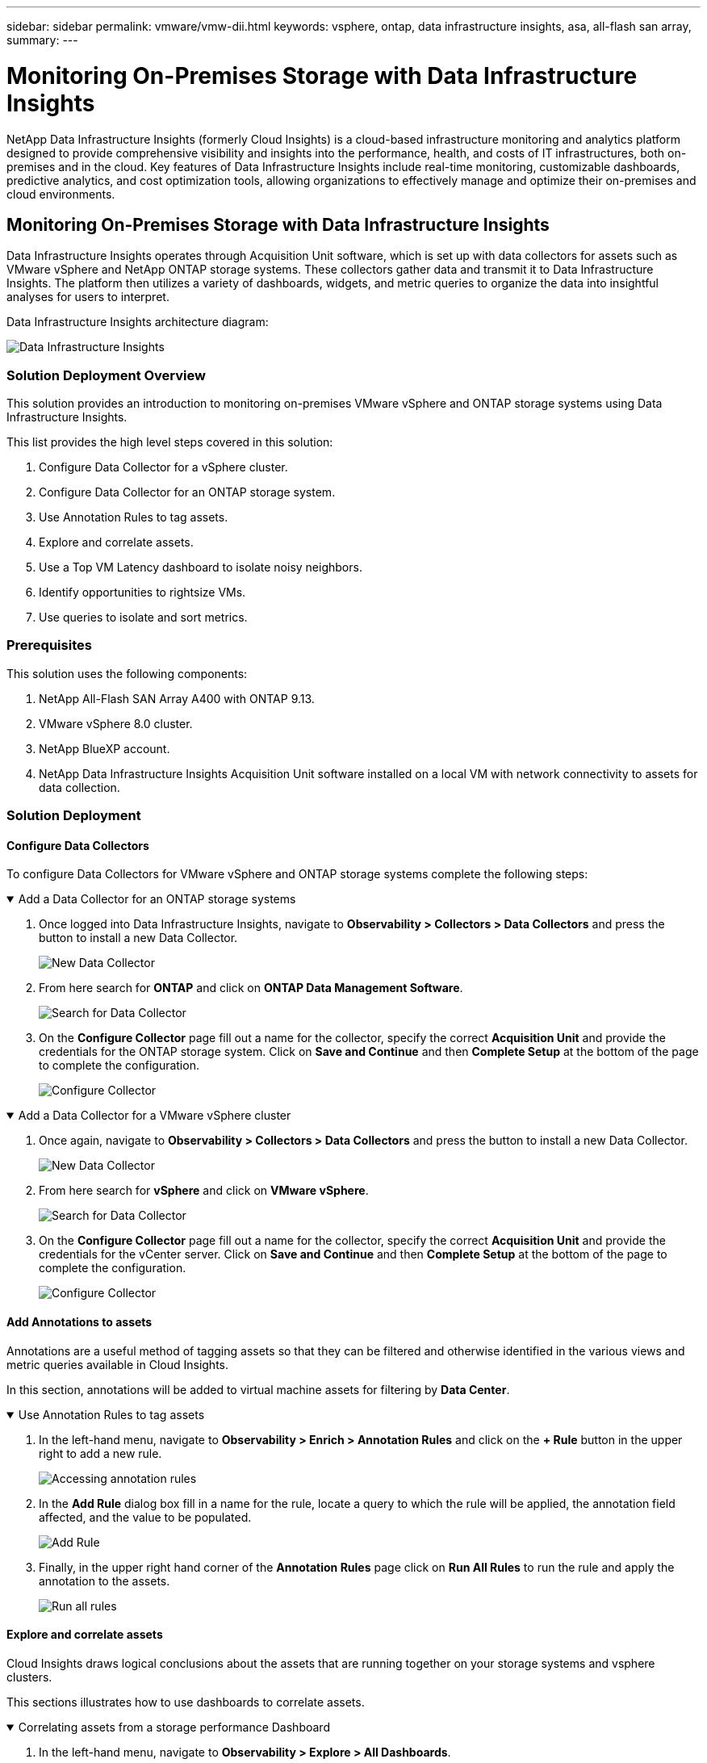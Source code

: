 ---
sidebar: sidebar
permalink: vmware/vmw-dii.html
keywords: vsphere, ontap, data infrastructure insights, asa, all-flash san array, 
summary:
---

= Monitoring On-Premises Storage with Data Infrastructure Insights
:hardbreaks:
:nofooter:
:icons: font
:linkattrs:
:imagesdir: ../media/


[.lead]
NetApp Data Infrastructure Insights (formerly Cloud Insights) is a cloud-based infrastructure monitoring and analytics platform designed to provide comprehensive visibility and insights into the performance, health, and costs of IT infrastructures, both on-premises and in the cloud. Key features of Data Infrastructure Insights include real-time monitoring, customizable dashboards, predictive analytics, and cost optimization tools, allowing organizations to effectively manage and optimize their on-premises and cloud environments. 

== Monitoring On-Premises Storage with Data Infrastructure Insights

Data Infrastructure Insights operates through Acquisition Unit software, which is set up with data collectors for assets such as VMware vSphere and NetApp ONTAP storage systems. These collectors gather data and transmit it to Data Infrastructure Insights. The platform then utilizes a variety of dashboards, widgets, and metric queries to organize the data into insightful analyses for users to interpret.

Data Infrastructure Insights architecture diagram:

image:vmware-dii.png[Data Infrastructure Insights]

=== Solution Deployment Overview
This solution provides an introduction to monitoring on-premises VMware vSphere and ONTAP storage systems using Data Infrastructure Insights.

This list provides the high level steps covered in this solution:

1. Configure Data Collector for a vSphere cluster.

2. Configure Data Collector for an ONTAP storage system.

3. Use Annotation Rules to tag assets.

4. Explore and correlate assets.

5. Use a Top VM Latency dashboard to isolate noisy neighbors.

6. Identify opportunities to rightsize VMs.

7. Use queries to isolate and sort metrics.

=== Prerequisites
This solution uses the following components:

1. NetApp All-Flash SAN Array A400 with ONTAP 9.13.

2. VMware vSphere 8.0 cluster.

3. NetApp BlueXP account.

4. NetApp Data Infrastructure Insights Acquisition Unit software installed on a local VM with network connectivity to assets for data collection.

=== Solution Deployment

==== Configure Data Collectors 
To configure Data Collectors for VMware vSphere and ONTAP storage systems complete the following steps:

.Add a Data Collector for an ONTAP storage systems
[%collapsible%open]
==== 
. Once logged into Data Infrastructure Insights, navigate to *Observability > Collectors > Data Collectors* and press the button to install a new Data Collector. 
+
image:vmware-asa-image31.png[New Data Collector]

. From here search for *ONTAP* and click on *ONTAP Data Management Software*.
+
image:vmware-asa-image30.png[Search for Data Collector]

. On the *Configure Collector* page fill out a name for the collector, specify the correct *Acquisition Unit* and provide the credentials for the ONTAP storage system. Click on *Save and Continue* and then *Complete Setup* at the bottom of the page to complete the configuration.
+
image:vmware-asa-image32.png[Configure Collector]
====

.Add a Data Collector for a VMware vSphere cluster
[%collapsible%open]
==== 
. Once again, navigate to *Observability > Collectors > Data Collectors* and press the button to install a new Data Collector. 
+
image:vmware-asa-image31.png[New Data Collector]

. From here search for *vSphere* and click on *VMware vSphere*.
+
image:vmware-asa-image33.png[Search for Data Collector]

. On the *Configure Collector* page fill out a name for the collector, specify the correct *Acquisition Unit* and provide the credentials for the vCenter server. Click on *Save and Continue* and then *Complete Setup* at the bottom of the page to complete the configuration.
+
image:vmware-asa-image34.png[Configure Collector]
====

====  Add Annotations to assets
Annotations are a useful method of tagging assets so that they can be filtered and otherwise identified in the various views and metric queries available in Cloud Insights.

In this section, annotations will be added to virtual machine assets for filtering by *Data Center*.

.Use Annotation Rules to tag assets
[%collapsible%open]
==== 
. In the left-hand menu, navigate to *Observability > Enrich > Annotation Rules* and click on the *+ Rule* button in the upper right to add a new rule.
+
image:vmware-asa-image35.png[Accessing annotation rules]

. In the *Add Rule* dialog box fill in a name for the rule, locate a query to which the rule will be applied, the annotation field affected, and the value to be populated.
+
image:vmware-asa-image36.png[Add Rule]

. Finally, in the upper right hand corner of the *Annotation Rules* page click on *Run All Rules* to run the rule and apply the annotation to the assets.
+
image:vmware-asa-image37.png[Run all rules]
====

==== Explore and correlate assets
Cloud Insights draws logical conclusions about the assets that are running together on your storage systems and vsphere clusters.

This sections illustrates how to use dashboards to correlate assets.

.Correlating assets from a storage performance Dashboard
[%collapsible%open]
==== 
. In the left-hand menu, navigate to *Observability > Explore > All Dashboards*.
+
image:vmware-asa-image38.png[Access all dashboards]

. Click on the *+ From Gallery* button to view a list of ready-made dashboards that can be imported.
+
image:vmware-asa-image39.png[Gallery dashboards]

. Choose a dashboard for FlexVol performance from the list and click on the *Add Dashboards* button at the bottom of the page.
+
image:vmware-asa-image40.png[FlexVol performance dashboard]

. Once imported, open the dashboard. From here you can see various widgets with detailed performance data. Add a filter to view a single storage system and select a storage volume to drill into it's details.
+
image:vmware-asa-image41.png[Drill into storage volume]

. From this view you can see various metrics related to this storage volume and the top utilized and correlated virtual machines running on the volume.
+
image:vmware-asa-image42.png[Top correlated VMs]

. Clicking on the VM with the highest utilization drills into the metrics for that VM to view any potential issues.
+
image:vmware-asa-image43.png[VM performance metrics]
====

==== Use Cloud Insights to identify noisy neighbors
Cloud Insights features dashboards that can easily isolate peer VMs that are negatively impacting other VMs running on the same storage volume.

.Use a Top VM Latency dashboard to isolate noisy neighbors
[%collapsible%open]
==== 
. In this example access a dashboard available in the *Gallery* called *VMware Admin - Where do I have VM Latency?*
+
image:vmware-asa-image44.png[VM latency dashboard]

. Next, filter by the *Data Center* annotation created in a previous step to view a subset of assets.
+
image:vmware-asa-image45.png[Data Center annotation]

. This dashboard shows a list of the top 10 VMs by average latency. From here click on the VM of concern to drill into its details.
+
image:vmware-asa-image46.png[Top 10 VMs]

. The VMs potentially causing workload contention are listed and available. Drill into these VMs performance metrics to investigate any potential issues.
+
image:vmware-asa-image47.png[Workload contention]
====

==== View over and under utilized resources in Cloud Insights
By matching VM resources to actual workload requirements, resource utilization can be optimized, leading to cost savings on infrastructure and cloud services. Data in Cloud Insights can be customized to easily display over or under utilized VMs.

.Identify opportunities to right size VMs
[%collapsible%open]
==== 
. In this example access a dashboard available in the *Gallery* called *VMware Admin - Where are opportunities to right size?*
+
image:vmware-asa-image48.png[Right size dashboard]

. First filter by all of the ESXi hosts in the cluster. You can then see ranking of the top and bottom VMs by memory and CPU utilization.
+
image:vmware-asa-image49.png[Right size dashboard]

. Tables allow sorting and provide more detail based on the columns of data chosen.
+
image:vmware-asa-image50.png[Metric tables]

. Another dashboard called *VMware Admin - Where can I potentially reclaim waste?* shows powered off VM's sorted by their capacity use.
+
image:vmware-asa-image51.png[Powered off VMs]
====

==== Use queries to isolate and sort metrics
The amount of data captured by Cloud Insights is quite comprehensive. Metric queries provide a powerful way to sort and organize large amounts of data in useful ways.

.View a detailed VMware query under ONTAP Essentials
[%collapsible%open]
==== 
. Navigate to *ONTAP Essentials > VMware* to access a comprehensive VMware metric query.
+
image:vmware-asa-image52.png[ONTAP Essential - VMware]

. In this view you are presented with multiple options for filtering and grouping the data at the top. All columns of data are customizable and additional columns can be easily added.
+
image:vmware-asa-image53.png[ONTAP Essential - VMware]
====

=== Conclusion
This solution was designed as a primer to learn how to get started with NetApp Cloud Insights and show some of the powerful capabilities that this observability solution can provide. There are hundreds of dashboards and metric queries built into the product which makes it easy to get going immediately. The full version of Cloud Insights is available as a 30-day trial and the basic version is available free to NetApp customers.

=== Additional Information
To learn more about the technologies presented in this solution refer to the following additional information.

* https://bluexp.netapp.com/cloud-insights[NetApp BlueXP and Data Infrastructure Insights landing page]
* https://docs.netapp.com/us-en/data-infrastructure-insights/index.html/[NetApp Data Infrastructure Insights documentation]


